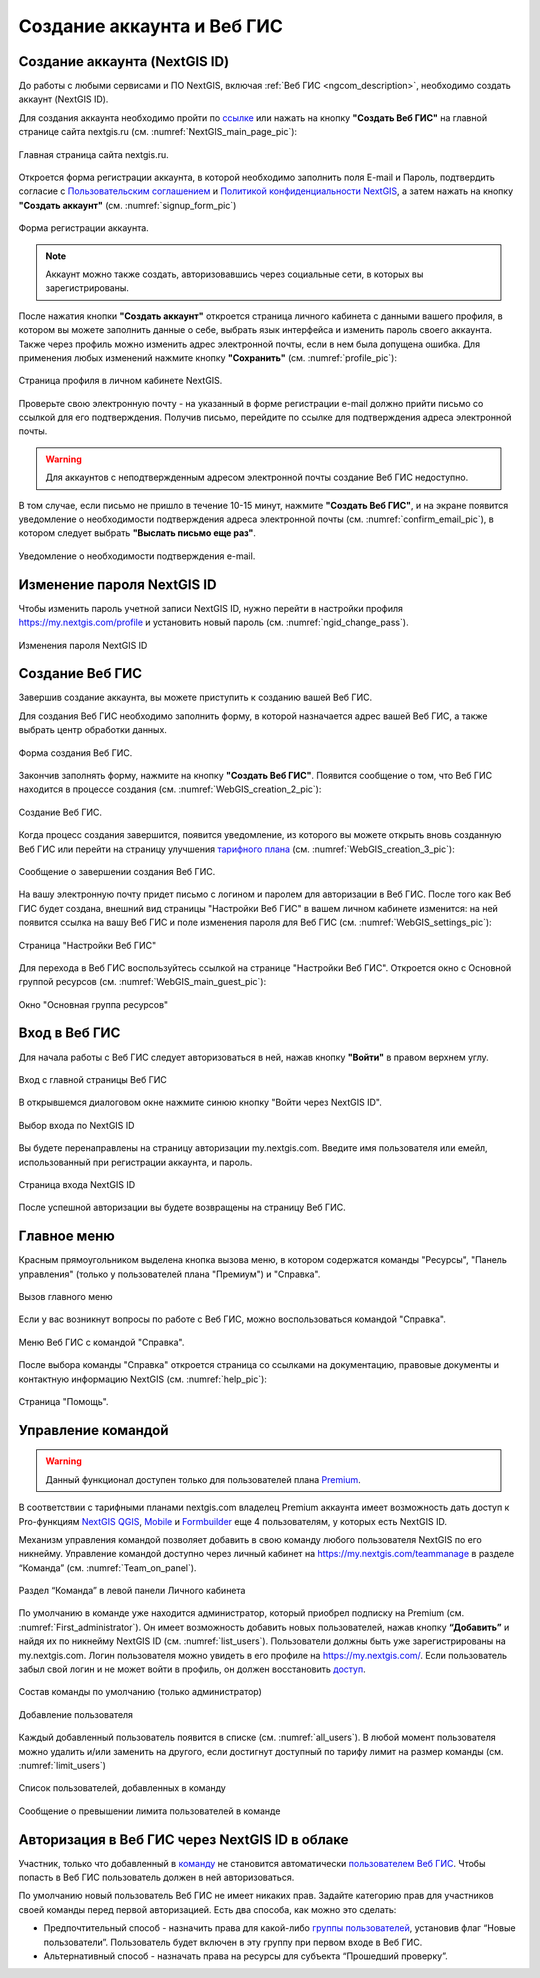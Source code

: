 .. _ngcom_create:

Создание аккаунта и Вeб ГИС
===========================

.. _ngcom_create_account:

Создание аккаунта (NextGIS ID)
-------------------------------

До работы с любыми сервисами и ПО NextGIS, включая :ref:`Веб ГИС <ngcom_description>`, необходимо создать аккаунт (NextGIS ID).

Для создания аккаунта необходимо пройти по `ссылке <https://my.nextgis.com/signup/?next=/webgis/>`_ или нажать на 
кнопку **"Создать Веб ГИС"** на главной странице сайта nextgis.ru (см. :numref:`NextGIS_main_page_pic`): 

.. figure:: _static/NextGIS_main_page.png
   :name: NextGIS_main_page_pic
   :align: center
   :width: 16cm

   Главная страница сайта nextgis.ru.

Откроется форма регистрации аккаунта, в которой необходимо заполнить поля E-mail и Пароль, подтвердить согласие с `Пользовательским соглашением <http://nextgis.ru/terms>`_ и `Политикой конфиденциальности NextGIS <http://nextgis.ru/privacy>`_, а затем нажать на кнопку **"Создать аккаунт"** (см. :numref:`signup_form_pic`)

.. figure:: _static/Signup_form.png
   :name: signup_form_pic
   :align: center
   :width: 16cm    

   Форма регистрации аккаунта.

.. note::

   Аккаунт можно также создать, авторизовавшись через социальные сети, в которых вы зарегистрированы.

После нажатия кнопки **"Создать аккаунт"** откроется страница личного кабинета с данными вашего профиля, в котором вы можете заполнить данные о себе, выбрать язык интерфейса и изменить пароль своего аккаунта. 
Также через профиль можно изменить адрес электронной почты, если в нем была допущена ошибка.
Для применения любых изменений нажмите кнопку **"Сохранить"** (см. :numref:`profile_pic`): 

.. figure:: _static/Profile_ru.png
   :name: profile_pic
   :align: center
   :width: 16cm    
  
   Страница профиля в личном кабинете NextGIS.
   
Проверьте свою электронную почту - на указанный в форме регистрации e-mail должно прийти письмо со ссылкой для его подтверждения. Получив письмо, перейдите по ссылке для подтверждения адреса электронной почты. 

.. warning::

   Для аккаунтов с неподтвержденным адресом электронной почты создание Веб ГИС недоступно.

В том случае, если письмо не пришло в течение 10-15 минут, нажмите **"Создать Веб ГИС"**, и на экране появится уведомление о необходимости подтверждения адреса электронной почты (см. :numref:`confirm_email_pic`), в котором следует выбрать **"Выслать письмо еще раз"**.

.. figure:: _static/Confirm_email_ru.png
   :name: confirm_email_pic
   :align: center
   :width: 16cm    

   Уведомление о необходимости подтверждения e-mail.


.. _ngcom_ngid_change_password:

Изменение пароля NextGIS ID
---------------------------

Чтобы изменить пароль учетной записи NextGIS ID, нужно перейти в настройки профиля https://my.nextgis.com/profile и установить новый пароль (см. :numref:`ngid_change_pass`).

.. figure:: _static/ngid_change_pass_ru.png
   :name: ngid_change_pass
   :align: center
   :width: 16cm    

   Изменения пароля NextGIS ID

.. _ngcom_create_webgis:

Создание Веб ГИС
-----------------

Завершив создание аккаунта, вы можете приступить к созданию вашей Веб ГИС.

Для создания Веб ГИС необходимо заполнить форму, в которой назначается адрес вашей Веб ГИС, а также выбрать центр обработки данных.

.. figure:: _static/WebGIS_creation_1_ru.png
   :name: WebGIS_creation_1_pic
   :align: center
   :width: 16cm    

   Форма создания Веб ГИС.

Закончив заполнять форму, нажмите на кнопку **"Создать Веб ГИС"**.
Появится сообщение о том, что Веб ГИС находится в процессе создания (см. :numref:`WebGIS_creation_2_pic`): 

.. figure:: _static/WebGIS_creation_2_ru.png
   :name: WebGIS_creation_2_pic
   :align: center
   :width: 16cm     

   Создание Веб ГИС.

Когда процесс создания завершится, появится уведомление, из которого вы можете открыть вновь созданную Веб ГИС или перейти на страницу улучшения `тарифного плана <http://nextgis.ru/nextgis-com/plans>`_ (см. :numref:`WebGIS_creation_3_pic`):
 

.. figure:: _static/WebGIS_creation_3_ru.png
   :name: WebGIS_creation_3_pic
   :align: center
   :width: 16cm    

   Сообщение о завершении создания Веб ГИС.

На вашу электронную почту придет письмо с логином и паролем для авторизации в Веб ГИС.
После того как Веб ГИС будет создана, внешний вид страницы "Настройки Веб ГИС" в вашем личном кабинете изменится: на ней появится ссылка на вашу Веб ГИС и поле изменения пароля для Веб ГИС (см. :numref:`WebGIS_settings_pic`):

.. figure:: _static/WebGIS_settings_ru.png
   :name: WebGIS_settings_pic
   :align: center
   :width: 16cm     

   Страница "Настройки Веб ГИС"

Для перехода в Веб ГИС воспользуйтесь ссылкой на странице "Настройки Веб ГИС". Откроется окно с Основной группой ресурсов (см. :numref:`WebGIS_main_guest_pic`): 

.. figure:: _static/WebGIS_main_guest_ru.png
   :name: WebGIS_main_guest_pic
   :align: center
   :width: 16cm    

   Окно "Основная группа ресурсов"
      

.. _ngcom_webgis_signin:

Вход в Веб ГИС
--------------

Для начала работы с Веб ГИС следует авторизоваться в ней, нажав кнопку **"Войти"** в правом верхнем углу.

.. figure:: _static/ngweb_before_signin_ru.png
   :name: ngweb_before_signin_pic
   :align: center
   :width: 16cm
   
   Вход с главной страницы Веб ГИС

В открывшемся диалоговом окне нажмите синюю кнопку "Войти через NextGIS ID".

.. figure:: _static/ngweb_signin_nextgisid_ru.png
   :name: ngweb_signin_nextgisid_pic
   :align: center
   :width: 16cm
   
   Выбор входа по NextGIS ID

Вы будете перенаправлены на страницу авторизации my.nextgis.com. Введите имя пользователя или емейл, использованный при регистрации аккаунта, и пароль. 

.. figure:: _static/ngweb_nextgisid_ru.png
   :name: ngweb_nextgisid_pic
   :align: center
   :width: 12cm
   
   Страница входа NextGIS ID

После успешной авторизации вы будете возвращены на страницу Веб ГИС.


.. _ngcom_main_menu:

Главное меню
------------

Красным прямоугольником выделена кнопка вызова меню, в котором содержатся команды "Ресурсы", "Панель управления" (только у пользователей плана "Премиум") и "Справка".

.. figure:: _static/WebGIS_main_ru.png
   :name: WebGIS_main_pic
   :align: center
   :width: 16cm    

   Вызов главного меню

Если у вас возникнут вопросы по работе с Веб ГИС, можно воспользоваться командой "Справка". 

.. figure:: _static/WebGIS_menu_ru.png
   :name: WebGIS_menu_pic
   :align: center
   :width: 16cm    

   Меню Веб ГИС с командой "Справка".

После выбора команды "Справка" откроется страница со ссылками на документацию, правовые документы и контактную информацию NextGIS (см. :numref:`help_pic`): 

.. figure:: _static/Help_ru.png
   :name: help_pic
   :align: center
   :width: 16cm     

   Страница "Помощь".
   

.. _ngcom_team_management:

Управление командой
-------------------

.. warning::
   Данный функционал доступен только для пользователей плана `Premium <http://nextgis.ru/nextgis-com/plans>`_.
   

В соответствии с тарифными планами nextgis.com владелец Premium аккаунта имеет возможность дать доступ к Pro-функциям `NextGIS QGIS <https://nextgis.ru/nextgis-qgis#pro>`_, `Mobile <https://nextgis.ru/nextgis-mobile#pro>`_ и `Formbuilder <https://nextgis.ru/nextgis-formbuilder#pro>`_ еще 4 пользователям, у которых есть NextGIS ID.

Механизм управления командой позволяет добавить в свою команду любого пользователя NextGIS по его никнейму. Управление командой доступно через личный кабинет на https://my.nextgis.com/teammanage в разделе “Команда” (см. :numref:`Team_on_panel`).

.. figure:: _static/Team_on_panel_ru.png
   :name: Team_on_panel
   :align: center
   :width: 7cm    

   Раздел “Команда” в левой панели Личного кабинета
   
По умолчанию в команде уже находится администратор, который приобрел подписку на Premium (см. :numref:`First_administrator`). Он имеет возможность добавить новых пользователей, нажав кнопку **“Добавить”** и найдя их по никнейму NextGIS ID (см. :numref:`list_users`). Пользователи должны быть уже зарегистрированы на my.nextgis.com. Логин пользователя можно увидеть в его профиле на https://my.nextgis.com/. Если пользователь забыл свой логин и не может войти в профиль, он должен восстановить `доступ <https://docs.nextgis.ru/docs_ngcom/source/faq_webgis.html#nextgis-id>`_.

.. figure:: _static/First_administrator_ru.png
   :name: First_administrator
   :align: center
   :width: 16cm    

   Состав команды по умолчанию (только администратор)
   
   
.. figure:: _static/list_users.png
   :name: list_users
   :align: center
   :width: 14cm    

   Добавление пользователя
   
   
Каждый добавленный пользователь появится в списке (см. :numref:`all_users`). В любой момент пользователя можно удалить и/или заменить на другого, если достигнут доступный по тарифу лимит на размер команды (см. :numref:`limit_users`)

.. figure:: _static/all_users_ru.png
   :name: all_users
   :align: center
   :width: 16cm    

   Список пользователей, добавленных в команду
   
   
.. figure:: _static/limit_users.png
   :name: limit_users
   :align: center
   :width: 12cm    

   Сообщение о превышении лимита пользователей в команде


.. _ngcom_auth_id_webgis:

Авторизация в Веб ГИС через NextGIS ID в облаке
-----------------------------------------------

Участник, только что добавленный в `команду <https://docs.nextgis.ru/docs_ngcom/source/create.html#ngcom-team-management>`_ не становится автоматически `пользователем Веб ГИС <https://docs.nextgis.ru/docs_ngweb/source/admin_tasks.html#id5>`_. Чтобы попасть в Веб ГИС пользователь должен в ней авторизоваться.

По умолчанию новый пользователь Веб ГИС не имеет никаких прав. Задайте категорию прав для участников своей команды перед первой авторизацией.
Есть два способа, как можно это сделать:

* Предпочтительный способ - назначить права для какой-либо `группы пользователей <https://docs.nextgis.ru/docs_ngweb/source/admin_tasks.html#ngw-create-group>`_, установив флаг “Новые пользователи”. Пользователь будет включен в эту группу при первом входе в Веб ГИС.
* Альтернативный способ - назначать права на ресурсы для субъекта “Прошедший проверку”.
